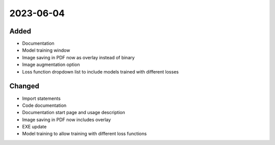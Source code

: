 
2023-06-04
==========

Added
-----

- Documentation
- Model training window

- Image saving in PDF now as overlay instead of binary
- Image augmentation option
- Loss function dropdown list to include models trained with different losses

Changed
-------

- Import statements
- Code documentation

- Documentation start page and usage description
- Image saving in PDF now includes overlay
- EXE update
- Model training to allow training with different loss functions
